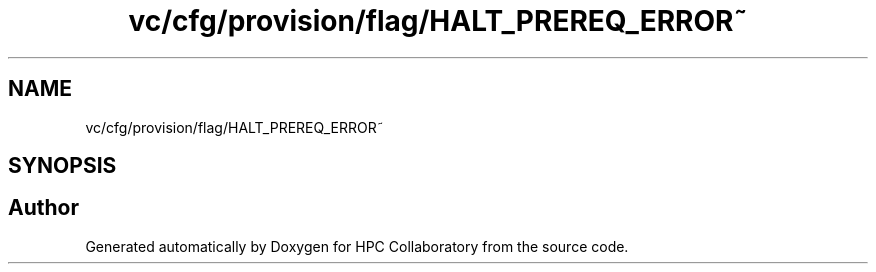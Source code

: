 .TH "vc/cfg/provision/flag/HALT_PREREQ_ERROR~" 3 "Mon Mar 23 2020" "HPC Collaboratory" \" -*- nroff -*-
.ad l
.nh
.SH NAME
vc/cfg/provision/flag/HALT_PREREQ_ERROR~
.SH SYNOPSIS
.br
.PP
.SH "Author"
.PP 
Generated automatically by Doxygen for HPC Collaboratory from the source code\&.
